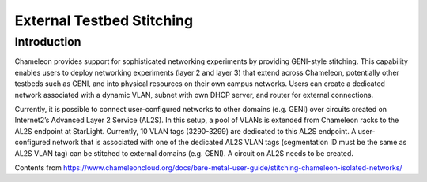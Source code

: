 =====================================================
External Testbed Stitching 
=====================================================

____________
Introduction
____________

Chameleon provides support for sophisticated networking experiments by providing GENI-style stitching. This capability enables users to deploy networking experiments (layer 2 and layer 3) that extend across Chameleon, potentially other testbeds such as GENI, and into physical resources on their own campus networks. Users can create a dedicated network associated with a dynamic VLAN, subnet with own DHCP server, and router for external connections. 

Currently, it is possible to connect user-configured networks to other domains (e.g. GENI) over circuits created on Internet2’s Advanced Layer 2 Service (AL2S). In this setup, a pool of VLANs is extended from Chameleon racks to the AL2S endpoint at StarLight. Currently, 10 VLAN tags (3290-3299) are dedicated to this AL2S endpoint. A user-configured network that is associated with one of the dedicated AL2S VLAN tags (segmentation ID must be the same as AL2S VLAN tag) can be stitched to external domains (e.g. GENI). A circuit on AL2S needs to be created.


Contents from https://www.chameleoncloud.org/docs/bare-metal-user-guide/stitching-chameleon-isolated-networks/
